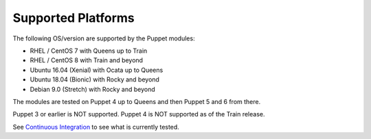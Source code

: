 ===================
Supported Platforms
===================

The following OS/version are supported by the Puppet modules:

- RHEL / CentOS 7 with Queens up to Train
- RHEL / CentOS 8 with Train and beyond
- Ubuntu 16.04 (Xenial) with Ocata up to Queens
- Ubuntu 18.04 (Bionic) with Rocky and beyond
- Debian 9.0 (Stretch) with Rocky and beyond

The modules are tested on Puppet 4 up to Queens and then Puppet 5 and 6 from there.

Puppet 3 or earlier is NOT supported. Puppet 4 is NOT supported as of the Train release.

See `Continuous Integration </contributor/ci.html>`_ to see what is currently tested.
